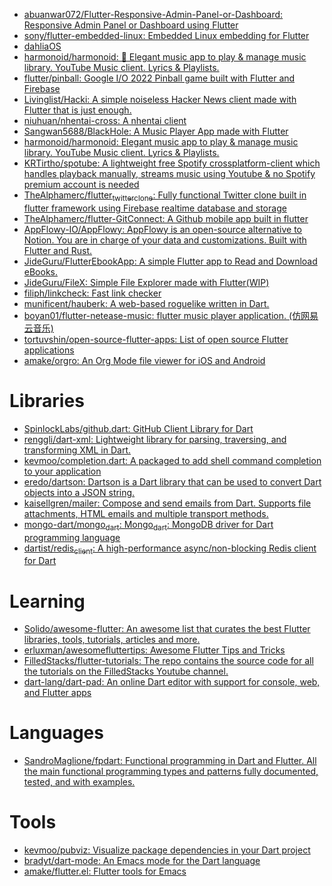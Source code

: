 :PROPERTIES:
:ID:       eee56cd2-7fd9-481f-8ed3-af9f38cd59a0
:END:
- [[https://github.com/abuanwar072/Flutter-Responsive-Admin-Panel-or-Dashboard][abuanwar072/Flutter-Responsive-Admin-Panel-or-Dashboard: Responsive Admin Panel or Dashboard using Flutter]]
- [[https://github.com/sony/flutter-embedded-linux][sony/flutter-embedded-linux: Embedded Linux embedding for Flutter]]
- [[https://github.com/dahliaOS][dahliaOS]]
- [[https://github.com/harmonoid/harmonoid][harmonoid/harmonoid: 🎵 Elegant music app to play & manage music library. YouTube Music client. Lyrics & Playlists.]]
- [[https://github.com/flutter/pinball][flutter/pinball: Google I/O 2022 Pinball game built with Flutter and Firebase]]
- [[https://github.com/Livinglist/Hacki][Livinglist/Hacki: A simple noiseless Hacker News client made with Flutter that is just enough.]]
- [[https://github.com/niuhuan/nhentai-cross][niuhuan/nhentai-cross: A nhentai client]]
- [[https://github.com/Sangwan5688/BlackHole][Sangwan5688/BlackHole: A Music Player App made with Flutter]]
- [[https://github.com/harmonoid/harmonoid][harmonoid/harmonoid: Elegant music app to play & manage music library. YouTube Music client. Lyrics & Playlists.]]
- [[https://github.com/KRTirtho/spotube][KRTirtho/spotube: A lightweight free Spotify crossplatform-client which handles playback manually, streams music using Youtube & no Spotify premium account is needed]]
- [[https://github.com/TheAlphamerc/flutter_twitter_clone][TheAlphamerc/flutter_twitter_clone: Fully functional Twitter clone built in flutter framework using Firebase realtime database and storage]]
- [[https://github.com/TheAlphamerc/flutter-GitConnect][TheAlphamerc/flutter-GitConnect: A Github mobile app built in flutter]]
- [[https://github.com/AppFlowy-IO/AppFlowy][AppFlowy-IO/AppFlowy: AppFlowy is an open-source alternative to Notion. You are in charge of your data and customizations. Built with Flutter and Rust.]]
- [[https://github.com/JideGuru/FlutterEbookApp][JideGuru/FlutterEbookApp: A simple Flutter app to Read and Download eBooks.]]
- [[https://github.com/JideGuru/FileX][JideGuru/FileX: Simple File Explorer made with Flutter(WIP)]]
- [[https://github.com/filiph/linkcheck][filiph/linkcheck: Fast link checker]]
- [[https://github.com/munificent/hauberk][munificent/hauberk: A web-based roguelike written in Dart.]]
- [[https://github.com/boyan01/flutter-netease-music][boyan01/flutter-netease-music: flutter music player application. (仿网易云音乐)]]
- [[https://github.com/tortuvshin/open-source-flutter-apps][tortuvshin/open-source-flutter-apps: List of open source Flutter applications]]
- [[https://github.com/amake/orgro][amake/orgro: An Org Mode file viewer for iOS and Android]]

* Libraries
- [[https://github.com/SpinlockLabs/github.dart][SpinlockLabs/github.dart: GitHub Client Library for Dart]]
- [[https://github.com/renggli/dart-xml][renggli/dart-xml: Lightweight library for parsing, traversing, and transforming XML in Dart.]]
- [[https://github.com/kevmoo/completion.dart][kevmoo/completion.dart: A packaged to add shell command completion to your application]]
- [[https://github.com/eredo/dartson][eredo/dartson: Dartson is a Dart library that can be used to convert Dart objects into a JSON string.]]
- [[https://github.com/kaisellgren/mailer][kaisellgren/mailer: Compose and send emails from Dart. Supports file attachments, HTML emails and multiple transport methods.]]
- [[https://github.com/mongo-dart/mongo_dart][mongo-dart/mongo_dart: Mongo_dart: MongoDB driver for Dart programming language]]
- [[https://github.com/dartist/redis_client][dartist/redis_client: A high-performance async/non-blocking Redis client for Dart]]

* Learning
- [[https://github.com/Solido/awesome-flutter][Solido/awesome-flutter: An awesome list that curates the best Flutter libraries, tools, tutorials, articles and more.]]
- [[https://github.com/erluxman/awesomefluttertips][erluxman/awesomefluttertips: Awesome Flutter Tips and Tricks]]
- [[https://github.com/FilledStacks/flutter-tutorials][FilledStacks/flutter-tutorials: The repo contains the source code for all the tutorials on the FilledStacks Youtube channel.]]
- [[https://github.com/dart-lang/dart-pad][dart-lang/dart-pad: An online Dart editor with support for console, web, and Flutter apps]]

* Languages
- [[https://github.com/SandroMaglione/fpdart][SandroMaglione/fpdart: Functional programming in Dart and Flutter. All the main functional programming types and patterns fully documented, tested, and with examples.]]

* Tools
- [[https://github.com/kevmoo/pubviz][kevmoo/pubviz: Visualize package dependencies in your Dart project]]
- [[https://github.com/bradyt/dart-mode][bradyt/dart-mode: An Emacs mode for the Dart language]]
- [[https://github.com/amake/flutter.el][amake/flutter.el: Flutter tools for Emacs]]
